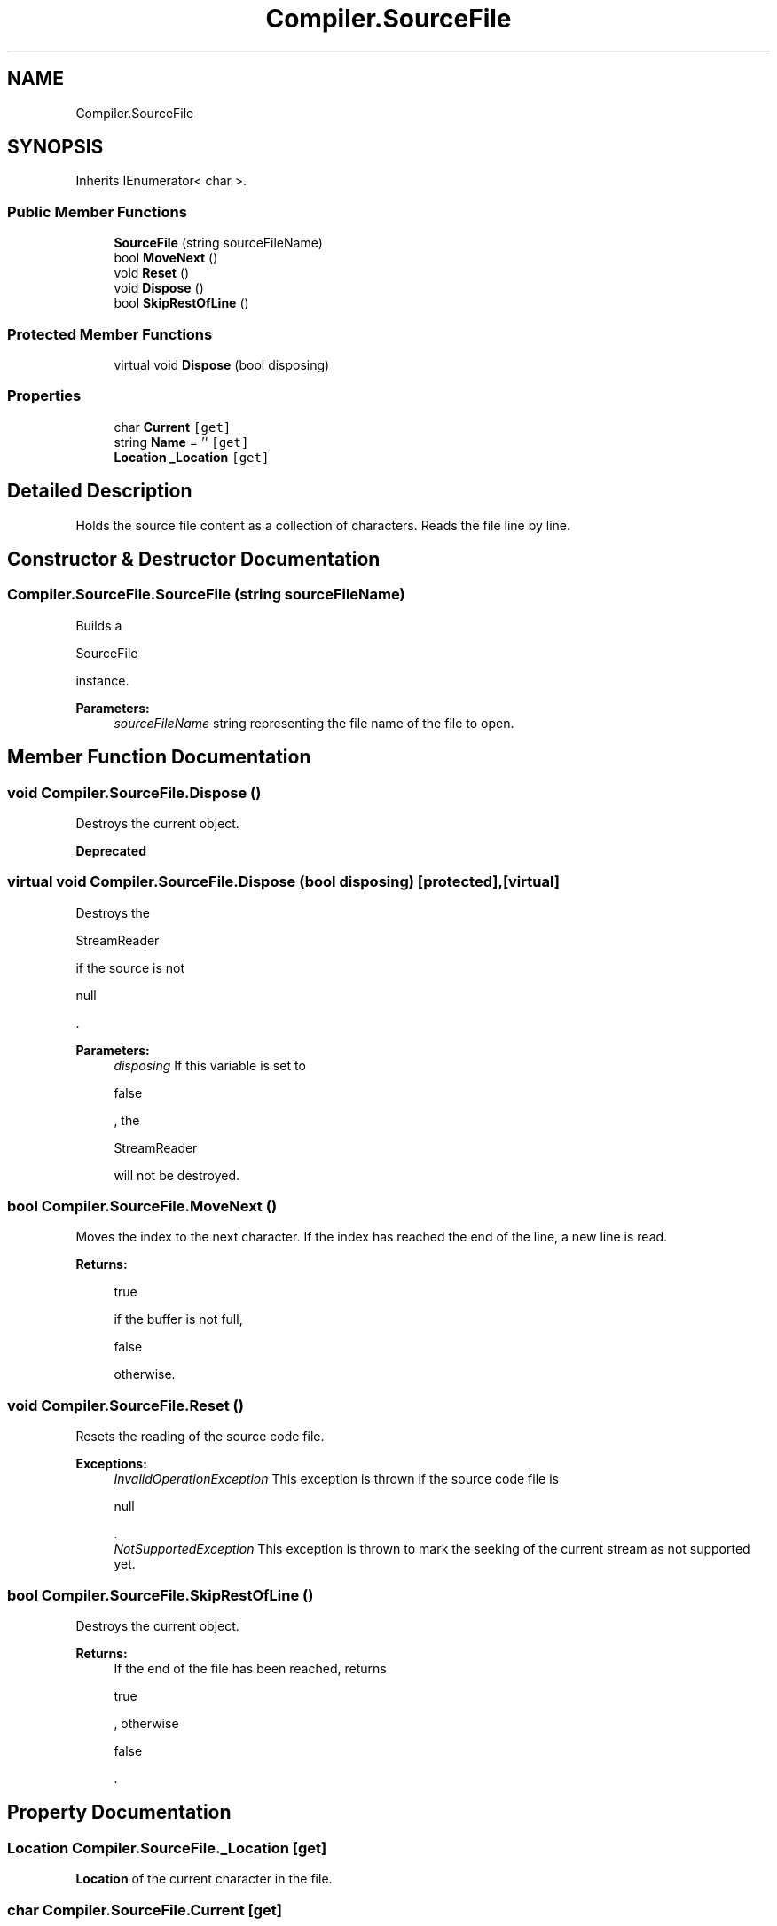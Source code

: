 .TH "Compiler.SourceFile" 3 "Sun Oct 28 2018" "Version 1.0.0" "Compiler" \" -*- nroff -*-
.ad l
.nh
.SH NAME
Compiler.SourceFile
.SH SYNOPSIS
.br
.PP
.PP
Inherits IEnumerator< char >\&.
.SS "Public Member Functions"

.in +1c
.ti -1c
.RI "\fBSourceFile\fP (string sourceFileName)"
.br
.ti -1c
.RI "bool \fBMoveNext\fP ()"
.br
.ti -1c
.RI "void \fBReset\fP ()"
.br
.ti -1c
.RI "void \fBDispose\fP ()"
.br
.ti -1c
.RI "bool \fBSkipRestOfLine\fP ()"
.br
.in -1c
.SS "Protected Member Functions"

.in +1c
.ti -1c
.RI "virtual void \fBDispose\fP (bool disposing)"
.br
.in -1c
.SS "Properties"

.in +1c
.ti -1c
.RI "char \fBCurrent\fP\fC [get]\fP"
.br
.ti -1c
.RI "string \fBName\fP = ''\fC [get]\fP"
.br
.ti -1c
.RI "\fBLocation\fP \fB_Location\fP\fC [get]\fP"
.br
.in -1c
.SH "Detailed Description"
.PP 
Holds the source file content as a collection of characters\&. Reads the file line by line\&. 
.SH "Constructor & Destructor Documentation"
.PP 
.SS "Compiler\&.SourceFile\&.SourceFile (string sourceFileName)"
Builds a
.PP
.nf
SourceFile 

.fi
.PP
 instance\&. 
.PP
\fBParameters:\fP
.RS 4
\fIsourceFileName\fP string representing the file name of the file to open\&. 
.RE
.PP

.SH "Member Function Documentation"
.PP 
.SS "void Compiler\&.SourceFile\&.Dispose ()"
Destroys the current object\&. 
.PP
\fBDeprecated\fP
.RS 4

.RE
.PP

.SS "virtual void Compiler\&.SourceFile\&.Dispose (bool disposing)\fC [protected]\fP, \fC [virtual]\fP"
Destroys the
.PP
.nf
StreamReader 

.fi
.PP
 if the source is not
.PP
.nf
null 

.fi
.PP
 \&. 
.PP
\fBParameters:\fP
.RS 4
\fIdisposing\fP If this variable is set to
.PP
.nf
false 

.fi
.PP
 , the
.PP
.nf
StreamReader 

.fi
.PP
 will not be destroyed\&. 
.RE
.PP

.SS "bool Compiler\&.SourceFile\&.MoveNext ()"
Moves the index to the next character\&. If the index has reached the end of the line, a new line is read\&. 
.PP
\fBReturns:\fP
.RS 4

.PP
.nf
true 

.fi
.PP
 if the buffer is not full,
.PP
.nf
false 

.fi
.PP
 otherwise\&. 
.RE
.PP

.SS "void Compiler\&.SourceFile\&.Reset ()"
Resets the reading of the source code file\&. 
.PP
\fBExceptions:\fP
.RS 4
\fIInvalidOperationException\fP This exception is thrown if the source code file is
.PP
.nf
null 

.fi
.PP
 \&. 
.br
\fINotSupportedException\fP This exception is thrown to mark the seeking of the current stream as not supported yet\&. 
.RE
.PP

.SS "bool Compiler\&.SourceFile\&.SkipRestOfLine ()"
Destroys the current object\&. 
.PP
\fBReturns:\fP
.RS 4
If the end of the file has been reached, returns
.PP
.nf
true 

.fi
.PP
 , otherwise
.PP
.nf
false 

.fi
.PP
 \&. 
.RE
.PP

.SH "Property Documentation"
.PP 
.SS "\fBLocation\fP Compiler\&.SourceFile\&._Location\fC [get]\fP"
\fBLocation\fP of the current character in the file\&. 
.SS "char Compiler\&.SourceFile\&.Current\fC [get]\fP"
Last character of the buffer, if the buffer is not
.PP
.nf
null 

.fi
.PP
 \&. 
.SS "string Compiler\&.SourceFile\&.Name = ''\fC [get]\fP"
Name of the souce code file\&. 

.SH "Author"
.PP 
Generated automatically by Doxygen for Compiler from the source code\&.
